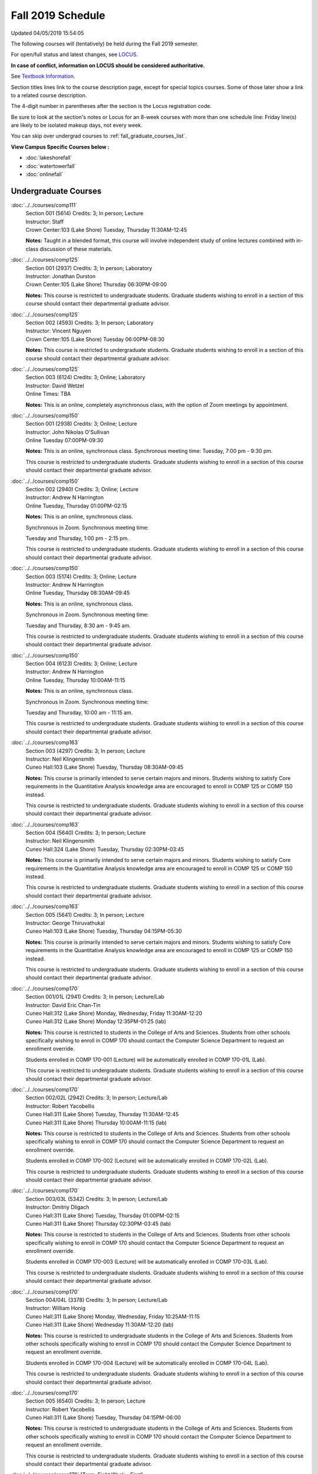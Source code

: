 
Fall 2019 Schedule
==========================================================================
Updated 04/05/2019 15:54:05

The following courses will (tentatively) be held during the Fall 2019 semester.

For open/full status and latest changes, see
`LOCUS <http://www.luc.edu/locus>`_.

**In case of conflict, information on LOCUS should be considered authoritative.**

See `Textbook Information <https://docs.google.com/spreadsheets/d/19MYq_5u8uIOPtt200yDNJbdh8d-a93rZCstBDKzSQAc/edit#gid=0>`_.

Section titles lines link to the course description page,
except for special topics courses.
Some of those later show a link to a related course description.

The 4-digit number in parentheses after the section is the Locus registration code.

Be sure to look at the section's notes or Locus for an 8-week courses with more than one schedule line:
Friday line(s) are likely to be isolated makeup days, not every week.

You can skip over undergrad courses to :ref:`fall_graduate_courses_list`.

**View Campus Specific Courses below :**


* :doc:`lakeshorefall`
* :doc:`watertowerfall`
* :doc:`onlinefall`



.. _fall_undergraduate_courses_list:

Undergraduate Courses
~~~~~~~~~~~~~~~~~~~~~~~~~~~



:doc:`../../courses/comp111`
    | Section 001 (5614) Credits: 3; In person; Lecture
    | Instructor: Staff
    | Crown Center:103 (Lake Shore) Tuesday, Thursday 11:30AM-12:45

    **Notes:**
    Taught in a blended format, this course will involve independent study of online lectures combined with in-class discussion of these materials.


:doc:`../../courses/comp125`
    | Section 001 (2937) Credits: 3; In person; Laboratory
    | Instructor: Jonathan Durston
    | Crown Center:105 (Lake Shore) Thursday 06:30PM-09:00

    **Notes:**
    This course is restricted to undergraduate students.  Graduate students wishing to enroll in a section of this course should contact their departmental
    graduate advisor.


:doc:`../../courses/comp125`
    | Section 002 (4593) Credits: 3; In person; Laboratory
    | Instructor: Vincent Nguyen
    | Crown Center:105 (Lake Shore) Tuesday 06:00PM-08:30

    **Notes:**
    This course is restricted to undergraduate students.  Graduate students wishing to enroll in a section of this course should contact their departmental
    graduate advisor.


:doc:`../../courses/comp125`
    | Section 003 (6124) Credits: 3; Online; Laboratory
    | Instructor: David Wetzel
    | Online Times: TBA

    **Notes:**
    This is an online, completely asynchronous class, with the option of Zoom meetings by appointment.


:doc:`../../courses/comp150`
    | Section 001 (2938) Credits: 3; Online; Lecture
    | Instructor: John Nikolas O'Sullivan
    | Online Tuesday 07:00PM-09:30

    **Notes:**
    This is an online, synchronous class.  Synchronous meeting time:  Tuesday, 7:00 pm - 9:30 pm.


    This course is restricted to undergraduate students.  Graduate students wishing to enroll in a section of this course should contact their departmental
    graduate advisor.


:doc:`../../courses/comp150`
    | Section 002 (2940) Credits: 3; Online; Lecture
    | Instructor: Andrew N Harrington
    | Online Tuesday, Thursday 01:00PM-02:15

    **Notes:**
    This is an online, synchronous class.


    Synchronous in Zoom.  Synchronous meeting time:

    Tuesday and Thursday, 1:00 pm - 2:15 pm.


    This course is restricted to undergraduate students.  Graduate students wishing to enroll in a section of this course should contact their departmental
    graduate advisor.


:doc:`../../courses/comp150`
    | Section 003 (5174) Credits: 3; Online; Lecture
    | Instructor: Andrew N Harrington
    | Online Tuesday, Thursday 08:30AM-09:45

    **Notes:**
    This is an online, synchronous class.


    Synchronous in Zoom.  Synchronous meeting time:

    Tuesday and Thursday, 8:30 am - 9:45 am.


    This course is restricted to undergraduate students.  Graduate students wishing to enroll in a section of this course should contact their departmental
    graduate advisor.


:doc:`../../courses/comp150`
    | Section 004 (6123) Credits: 3; Online; Lecture
    | Instructor: Andrew N Harrington
    | Online Tuesday, Thursday 10:00AM-11:15

    **Notes:**
    This is an online, synchronous class.


    Synchronous in Zoom.  Synchronous meeting time:

    Tuesday and Thursday, 10:00 am - 11:15 am.


    This course is restricted to undergraduate students.  Graduate students wishing to enroll in a section of this course should contact their departmental
    graduate advisor.


:doc:`../../courses/comp163`
    | Section 003 (4297) Credits: 3; In person; Lecture
    | Instructor: Neil Klingensmith
    | Cuneo Hall:103 (Lake Shore) Tuesday, Thursday 08:30AM-09:45

    **Notes:**
    This course is primarily intended to serve certain majors and minors.  Students wishing to satisfy Core requirements in the Quantitative Analysis knowledge
    area are encouraged to enroll in COMP 125 or COMP 150 instead.



    This course is restricted to undergraduate students.  Graduate students wishing to enroll in a section of this course should contact their departmental
    graduate advisor.


:doc:`../../courses/comp163`
    | Section 004 (5640) Credits: 3; In person; Lecture
    | Instructor: Neil Klingensmith
    | Cuneo Hall:324 (Lake Shore) Tuesday, Thursday 02:30PM-03:45

    **Notes:**
    This course is primarily intended to serve certain majors and minors.  Students wishing to satisfy Core requirements in the Quantitative Analysis knowledge
    area are encouraged to enroll in COMP 125 or COMP 150 instead.



    This course is restricted to undergraduate students.  Graduate students wishing to enroll in a section of this course should contact their departmental
    graduate advisor.


:doc:`../../courses/comp163`
    | Section 005 (5641) Credits: 3; In person; Lecture
    | Instructor: George Thiruvathukal
    | Cuneo Hall:103 (Lake Shore) Tuesday, Thursday 04:15PM-05:30

    **Notes:**
    This course is primarily intended to serve certain majors and minors.  Students wishing to satisfy Core requirements in the Quantitative Analysis knowledge
    area are encouraged to enroll in COMP 125 or COMP 150 instead.



    This course is restricted to undergraduate students.  Graduate students wishing to enroll in a section of this course should contact their departmental
    graduate advisor.


:doc:`../../courses/comp170`
    | Section 001/01L (2941) Credits: 3; In person; Lecture/Lab
    | Instructor: David Eric Chan-Tin
    | Cuneo Hall:312 (Lake Shore) Monday, Wednesday, Friday 11:30AM-12:20
    | Cuneo Hall:312 (Lake Shore) Monday 12:35PM-01:25 (lab)

    **Notes:**
    This course is restricted to students in the College of Arts and Sciences.  Students from other schools specifically wishing to enroll in COMP 170 should
    contact the Computer Science Department to request an enrollment override.



    Students enrolled in COMP 170-001 (Lecture) will be automatically enrolled in COMP 170-01L (Lab).



    This course is restricted to undergraduate students.  Graduate students wishing to enroll in a section of this course should contact their departmental
    graduate advisor.


:doc:`../../courses/comp170`
    | Section 002/02L (2942) Credits: 3; In person; Lecture/Lab
    | Instructor: Robert Yacobellis
    | Cuneo Hall:311 (Lake Shore) Tuesday, Thursday 11:30AM-12:45
    | Cuneo Hall:311 (Lake Shore) Thursday 10:00AM-11:15 (lab)

    **Notes:**
    This course is restricted to students in the College of Arts and Sciences.  Students from other schools specifically wishing to enroll in COMP 170 should
    contact the Computer Science Department to request an enrollment override.



    Students enrolled in COMP 170-002 (Lecture) will be automatically enrolled in COMP 170-02L (Lab).



    This course is restricted to undergraduate students.  Graduate students wishing to enroll in a section of this course should contact their departmental
    graduate advisor.


:doc:`../../courses/comp170`
    | Section 003/03L (5342) Credits: 3; In person; Lecture/Lab
    | Instructor: Dmitriy Dligach
    | Cuneo Hall:311 (Lake Shore) Tuesday, Thursday 01:00PM-02:15
    | Cuneo Hall:311 (Lake Shore) Thursday 02:30PM-03:45 (lab)

    **Notes:**
    This course is restricted to students in the College of Arts and Sciences.  Students from other schools specifically wishing to enroll in COMP 170 should
    contact the Computer Science Department to request an enrollment override.



    Students enrolled in COMP 170-003 (Lecture) will be automatically enrolled in COMP 170-03L (Lab).



    This course is restricted to undergraduate students.  Graduate students wishing to enroll in a section of this course should contact their departmental
    graduate advisor.


:doc:`../../courses/comp170`
    | Section 004/04L (3378) Credits: 3; In person; Lecture/Lab
    | Instructor: William Honig
    | Cuneo Hall:311 (Lake Shore) Monday, Wednesday, Friday 10:25AM-11:15
    | Cuneo Hall:311 (Lake Shore) Wednesday 11:30AM-12:20 (lab)

    **Notes:**
    This course is restricted to undergraduate students in the College of Arts and Sciences.  Students from other schools specifically wishing to enroll in COMP
    170 should contact the Computer Science Department to request an enrollment override.



    Students enrolled in COMP 170-004 (Lecture) will be automatically enrolled in COMP 170-04L (Lab).



    This course is restricted to undergraduate students.  Graduate students wishing to enroll in a section of this course should contact their departmental
    graduate advisor.


:doc:`../../courses/comp170`
    | Section 005 (6540) Credits: 3; In person; Lecture
    | Instructor: Robert Yacobellis
    | Cuneo Hall:311 (Lake Shore) Tuesday, Thursday 04:15PM-06:00

    **Notes:**
    This course is restricted to undergraduate students in the College of Arts and Sciences.  Students from other schools specifically wishing to enroll in COMP
    170 should contact the Computer Science Department to request an enrollment override.



    This course is restricted to undergraduate students.  Graduate students wishing to enroll in a section of this course should contact their departmental
    graduate advisor.


:doc:`../../courses/comp170` [Term: Eight Week - First]
    | Section 700N (4980) Credits: 3; Online; Lecture
    | Instructor: Udayan Das
    | Online Tuesday 06:00PM-09:00

    **Notes:**
    COMP 170-700N is reserved for students in the School of Continuing & Professional Studies. Non-SCPS students can request permission to enroll. For more
    information go to http://www.luc.edu/adult-education/admission/nonscps-enrollment/
    COMP 170-700N is an online section. Required synchronous sessions will be held Tuesdays 6-9PM CST.


:doc:`../../courses/comp180`
    | Section 001 (5277) Credits: 3; In person; Lecture
    | Instructor: Staff
    | Crown Center:103 (Lake Shore) Monday, Wednesday, Friday 09:20AM-10:10




:doc:`../../courses/comp215`
    | Section 001 (6446) Credits: 3; In person; Lecture
    | Instructor: Stephen Doty
    | Crown Center:103 (Lake Shore) Monday, Wednesday, Friday 12:35PM-01:25

    **Notes:**
    COMP 215 is cross-listed with MATH 215. Please register for MATH 215.


:doc:`../../courses/comp250`
    | Section 01W (3074) Credits: 3; In person; Lecture
    | Instructor: Roxanne Schwab
    | Cuneo Hall:302 (Lake Shore) Monday, Wednesday 02:45PM-04:00

    **Notes:**
    *This is a writing intensive course.*



    This course is restricted to undergraduate students.  Graduate students wishing to enroll in a section of this course should contact their departmental
    graduate advisor.


:doc:`../../courses/comp251`
    | Section 001 (3026) Credits: 3; In person; Lecture
    | Instructor: Guy Bevente
    | Cuneo Hall:117 (Lake Shore) Monday 07:00PM-09:30

    **Notes:**
    This course is restricted to undergraduate students.



    Graduate students wishing to enroll in a section of this course should contact their departmental graduate advisor.


:doc:`../../courses/comp251` [Term: Eight Week - Second]
    | Section 700N (5035) Credits: 3; Online; Lecture
    | Instructor: Udayan Das
    | Online Tuesday 06:00PM-09:00

    **Notes:**
    COMP 251-700N is reserved for students in the School of Continuing & Professional Studies. For more information go to
    http://www.luc.edu/adult-education/admission/nonscps-enrollment/
    COMP 251-700N is an online section. Required synchronous sessions will be held Tuesdays 6-9PM CST


:doc:`../../courses/comp264`
    | Section 001 (3220) Credits: 3; Blended; Lecture
    | Instructor: Ronald I Greenberg
    | Inst for Environment:111 (Lake Shore) Monday, Wednesday, Friday 10:25AM-11:15

    **Notes:**
    This is a blended class.  More details will be forthcoming.



    This course is restricted to undergraduate students.



    Graduate students wishing to enroll in a section of this course should contact their departmental graduate advisor.


:doc:`../../courses/comp271`
    | Section 001 (5346) Credits: 3; In person; Lecture
    | Instructor: Chandra N Sekharan
    | Cuneo Hall:312 (Lake Shore) Tuesday, Thursday 02:30PM-04:05

    **Notes:**
    This course is restricted to undergraduate students.  Graduate students wishing to enroll in a section of this course should contact their departmental
    graduate advisor.


:doc:`../../courses/comp271`
    | Section 003/03L (5347) Credits: 3; In person; Lecture/Lab
    | Instructor: Mark Albert
    | Cuneo Hall:311 (Lake Shore) Monday, Wednesday, Friday 01:40PM-02:30
    | Cuneo Hall:311 (Lake Shore) Wednesday 12:35PM-01:25 (lab)

    **Notes:**
    This course is restricted to undergraduate students.  Graduate students wishing to enroll in a section of this course should contact their departmental
    graduate advisor.



    Students enrolled in COMP 271-003 (Lecture) will be automatically enrolled in COMP 271-03L (Lab).


:doc:`../../courses/comp271` [Term: Eight Week - Second]
    | Section 700N (5334) Credits: 3; Online; Lecture
    | Instructor: Udayan Das
    | Online Thursday 06:00PM-09:00
    | Online Friday 06:00PM-09:00 - Check week(s)

    **Notes:**
    COMP 271-700N is reserved for students in the School of Continuing & Professional Studies. Non-SCPS students can request permission to enroll. For more
    information go to http://www.luc.edu/adult-education/admission/nonscps-enrollment/
    COMP 271-700N is an online section. Required synchronous sessions will be held Thursdays 6-9PM CST and one session Friday 11/22 for holiday make-up class.


:doc:`../../courses/comp310`
    | Section 001 (6312) Credits: 3; In person; Lecture
    | Instructor: George Thiruvathukal
    | Mundelein Center:0407 (Lake Shore) Tuesday, Thursday 02:30PM-03:45

    **Notes:**
    Combined with COMP 410-001.


:doc:`../../courses/comp313`
    | Section 001 (3300) Credits: 3; In person; Lecture
    | Instructor: Robert Yacobellis
    | Cuneo Hall:312 (Lake Shore) Tuesday, Thursday 01:00PM-02:15

    **Notes:**
    Combined with COMP 413-001.


:doc:`../../courses/comp313`
    | Section 002 (6311) Credits: 3; In person; Lecture
    | Instructor: Konstantin Laufer
    | Cuneo Hall:312 (Lake Shore) Thursday 04:15PM-06:45




:doc:`../../courses/comp317`
    | Section 001 (2943) Credits: 3; In person; Lecture
    | Instructor: Peter L Dordal
    | Corboy Law Center:L09 (Water Tower) Monday 04:15PM-06:45

    **Notes:**
    This course is restricted to undergraduate students.  Graduate students wishing to enroll in a section of this course should contact their departmental
    graduate advisor.


:doc:`../../courses/comp317`
    | Section 02W (5279) Credits: 3; In person; Lecture
    | Instructor: Nicoletta Christina Montaner
    | Cuneo Hall:318 (Lake Shore) Tuesday, Thursday 04:15PM-05:30

    **Notes:**
    **This is a writing intensive class.**



    This class is restricted to undergraduate students.  Graduate students wishing to enroll in a section of this course should contact their departmental
    graduate advisor.


:doc:`../../courses/comp319`
    | Section 001 (6134) Credits: 1; Online; Laboratory
    | Instructor: William Honig
    | Online Times: TBA

    **Notes:**
    This is an online class.  More details will be forthcoming.


:doc:`../../courses/comp322`
    | Section 001 (6265) Credits: 3; In person; Lecture
    | Instructor: Nicholas J Hayward
    | Cuneo Hall:117 (Lake Shore) Tuesday, Thursday 02:30PM-03:45

    **Notes:**
    Combined with COMP 422-001.


:doc:`../../courses/comp324`
    | Section 001 (6266) Credits: 3; In person; Lecture
    | Instructor: Nicholas J Hayward
    | Corboy Law Center:0105 (Water Tower) Tuesday 07:00PM-09:30

    **Notes:**
    Combined with COMP 424-001.


:doc:`../../courses/comp325`
    | Section 001 (6271) Credits: 3; Hybrid; Lecture
    | Instructor: Karim Kabani
    | Crown Center:103 (Lake Shore) Saturday 10:00AM-12:30

    **Notes:**
    Combined with COMP 425-001.


:doc:`../../courses/comp330`
    | Section 001 (4305) Credits: 3; Hybrid; Lecture
    | Instructor: William Honig
    | Cuneo Hall:312 (Lake Shore) Friday 10:25AM-11:15

    **Notes:**
    This is a hybrid class.  More details will be forthcoming.


:doc:`../../courses/comp333`
    | Section 001 (6314) Credits: 3; In person; Lecture
    | Instructor: Berhane Zewdie
    | Corboy Law Center:0208 (Water Tower) Monday 07:00PM-09:30

    **Notes:**
    Combined with COMP 433-001.


:doc:`../../courses/comp336`
    | Section 001 (6267) Credits: 3; In person; Lecture
    | Instructor: Nicholas J Hayward
    | Corboy Law Center:0602 (Water Tower) Wednesday 04:15PM-06:45

    **Notes:**
    Combined with COMP 436-001.


:doc:`../../courses/comp340`
    | Section 001 (6219) Credits: 3; Online; Lecture
    | Instructor: Thomas Yarrish
    | Online Wednesday 07:00PM-09:30

    **Notes:**
    This is an online, synchronous class.  Synchronous meeting time:  Wednesdays, 7:00 pm - 9:30 pm.


    Combined with COMP 488-340.


:doc:`../../courses/comp343`
    | Section 001 (6261) Credits: 3; In person; Lecture
    | Instructor: Peter L Dordal
    | School of Communicat:013 (Water Tower) Tuesday 04:15PM-06:45

    **Notes:**
    Combined with COMP 443-001.


:doc:`../../courses/comp343`
    | Section 002 (6262) Credits: 3; Online; Lecture
    | Instructor: Peter L Dordal
    | Online Times: TBA

    **Notes:**
    This is an online class that includes synchronous and asynchronous interaction among students and Instructor.  Synchronous discussion sessions will be held
    Mondays and Tuesdays at 2:30 pm, and may vary in length from 30 minutes to one hour.  Participation in synchronous sessions is strongly recommended.


    Combined with COMP 443-002.


:doc:`../../courses/comp347`
    | Section 001 (6276) Credits: 3; In person; Lecture
    | Instructor: Corby Schmitz
    | Cuneo Hall:116 (Lake Shore) Friday 05:45PM-08:15

    **Notes:**
    Combined with COMP 447-001.


:doc:`../../courses/comp347`
    | Section 002 (6277) Credits: 3; Online; Lecture
    | Instructor: Corby Schmitz
    | Online Friday 05:45PM-08:15

    **Notes:**
    This is an online class.  The classroom session will be broadcast live on Friday evenings via AdobeConnect, allowing online student interaction.  Sessions
    will also be recorded and made available.  Students may participate synchronously or asynchronously at their discretion.



    Combined with COMP 447-002.


:doc:`../../courses/comp352`
    | Section 001 (6135) Credits: 3; In person; Lecture
    | Instructor: David Eric Chan-Tin
    | Cuneo Hall:103 (Lake Shore) Monday 04:15PM-06:45

    **Notes:**
    Combined with COMP 488-352.


:doc:`../../courses/comp363`
    | Section 001 (2953) Credits: 3; In person; Lecture
    | Instructor: Catherine Putonti
    | Cuneo Hall:203 (Lake Shore) Monday, Wednesday, Friday 12:35PM-01:25

    **Notes:**
    This course is restricted to undergraduate students.  Graduate students wishing to enroll in a section of this course should contact their departmental
    graduate advisor.


:doc:`../../courses/comp364`
    | Section 001 (6280) Credits: 3; Online; Lecture
    | Instructor: Christopher Stone
    | Online Wednesday 07:00PM-09:30

    **Notes:**
    This is an online, synchronous class.  Synchronous meeting time: Wednesday, 7:00 pm - 9:30 pm.


    Combined with COMP 464-001.


:doc:`../../courses/comp371`
    | Section 001 (6550) Credits: 3; In person; Lecture
    | Instructor: Konstantin Laufer
    | Cuneo Hall:302 (Lake Shore) Tuesday 04:15PM-06:45

    **Notes:**
    Combined with COMP 471-001.


:doc:`../../courses/comp377`
    | Section 001 (6274) Credits: 3; In person; Lecture
    | Instructor: Channah Naiman
    | Cuneo Hall:117 (Lake Shore) Wednesday 06:00PM-08:30

    **Notes:**
    Combined with COMP 477-001.


:doc:`../../courses/comp379`
    | Section 001 (6216) Credits: 3; In person; Lecture
    | Instructor: Dmitriy Dligach
    | Cuneo Hall:203 (Lake Shore) Tuesday 04:15PM-06:45

    **Notes:**
    Combined with COMP 479-001.


:doc:`../../courses/comp381`
    | Section 001 (3532) Credits: 3; In person; Lecture
    | Instructor: Heather E. Wheeler
    | Crown Center:103 (Lake Shore) Monday, Wednesday 02:45PM-04:00

    **Notes:** Combined Section ID:

    COMP 381-001 is combined with BIOL 388-001.  Register for BIOL 388-001 (1934).  Also, combined with COMP 488-381 and BIOL 488-001.



COMP 388 Topic : Computing Career Preparation
    | Section 001 (6310) Credits: 1; In person; Lecture
    | Instructor: Ronald I Greenberg
    | Cuneo Hall:217 (Lake Shore) Wednesday 01:40PM-02:30


    **Notes:**
    COMP 388-001: Computing Career Preparation

    (1 credit)



    Description:

    This course is designed specifically for students pursuing a degree in computing-related fields, for example, Computer Science, Information Technology,
    Software Engineering, and Cybersecurity.  They will learn about ways to develop themselves professionally, communicate their strengths, expand their
    contacts, and advance their careers.


    Prerequisites:

    It is best for students to have taken a course such as COMP 125 or COMP 150 or COMP 170 or COMP 180 so that they have begun to acquire some technical


:doc:`../../courses/comp390`
    | Section 01E (3302) Credits: 1 - 3; Online; Lecture
    | Instructor: Ronald I Greenberg
    | Online Times: TBA

    **Notes:**
    Broadening Participation in STEM (Computing, Mathematics, and Science).


    This class is online and fully asynchronous, but students must complete service learning activities in-person at a site of their choosing to be approved by
    the instructor in accord with the course design.  To complete the full course (incorporating at least 25 hours of service and other requirements) in one
    semester, register for 3 credits; to spread over two semesters, register for 1 or 2 credits in the first semester (requiring 6 or 14 service hours in the
    first semester, respectively).


    This class satisfies the Engaged Learning requirement in the Service Learning category.


:doc:`../../courses/comp391`
    | Section 01E (2049) Credits: 1 - 6; In person; Field Studies
    | Instructor: Ronald I Greenberg, Robert Yacobellis
    | Place TBA (Lake Shore) Times: TBA

    **Notes:**
    This class satisfies the Engaged Learning requirement in the Internship category.  Department Consent is required, and then a Computer Science Department
    staff member will enroll you.


:doc:`../../courses/comp391`
    | Section 02E (4329) Credits: 1 - 6; Online; Field Studies
    | Instructor: Ronald I Greenberg, Robert Yacobellis
    | Online Times: TBA

    **Notes:**
    This is an online class.  This class satisfies the Engaged Learning requirement in the Internship category.  Department Consent is required, and then a
    Computer Science Department staff member will enroll you.


:doc:`../../courses/comp398` 1-6 credits
    You cannot register
    yourself for an independent study course!
    You must find a faculty member who
    agrees to supervisor the work that you outline and schedule together.  This
    *supervisor arranges to get you registered*.  Possible supervisors are: Mark Albert, David Eric Chan-Tin, Dmitriy Dligach, Peter L Dordal, Ronald I Greenberg, Andrew N Harrington, Nicholas J Hayward, William Honig, Konstantin Laufer, Channah Naiman, Catherine Putonti, Chandra N Sekharan, George Thiruvathukal, Heather E. Wheeler, Robert Yacobellis


:doc:`../../courses/comp399`
    | Section 001 (4306) Credits: 1; In person; Lecture
    | Instructor: Mark Albert
    | Cuneo Hall:202 (Lake Shore) Thursday 04:15PM-05:30





.. _fall_graduate_courses_list:

Graduate Courses
~~~~~~~~~~~~~~~~~~~~~



:doc:`../../courses/comp410`
    | Section 001 (6313) Credits: 3; In person; Lecture
    | Instructor: George Thiruvathukal
    | Mundelein Center:0407 (Lake Shore) Tuesday, Thursday 02:30PM-03:45

    **Notes:**
    Combined with COMP 310-001.


:doc:`../../courses/comp413`
    | Section 001 (6273) Credits: 3; In person; Lecture
    | Instructor: Robert Yacobellis
    | Cuneo Hall:312 (Lake Shore) Tuesday, Thursday 01:00PM-02:15

    **Notes:**
    Combined with COMP 313-001.


:doc:`../../courses/comp417`
    | Section 001 (2944) Credits: 3; In person; Lecture
    | Instructor: Roxanne Schwab
    | Cuneo Hall:302 (Lake Shore) Wednesday 04:15PM-06:45




:doc:`../../courses/comp422`
    | Section 001 (6268) Credits: 3; In person; Lecture
    | Instructor: Nicholas J Hayward
    | Cuneo Hall:117 (Lake Shore) Tuesday, Thursday 02:30PM-03:45

    **Notes:**
    Combined with COMP 322-001.


:doc:`../../courses/comp424`
    | Section 001 (6269) Credits: 3; In person; Lecture
    | Instructor: Nicholas J Hayward
    | Corboy Law Center:0105 (Water Tower) Tuesday 07:00PM-09:30

    **Notes:**
    Combined with COMP 324-001.


:doc:`../../courses/comp425`
    | Section 001 (6272) Credits: 3; Hybrid; Lecture
    | Instructor: Karim Kabani
    | Crown Center:103 (Lake Shore) Saturday 10:00AM-12:30

    **Notes:**
    Combined with COMP 325-001.


:doc:`../../courses/comp433`
    | Section 001 (6315) Credits: 3; In person; Lecture
    | Instructor: Berhane Zewdie
    | Corboy Law Center:0208 (Water Tower) Monday 07:00PM-09:30

    **Notes:**
    Combined with COMP 333-001.


:doc:`../../courses/comp436`
    | Section 001 (6270) Credits: 3; In person; Lecture
    | Instructor: Nicholas J Hayward
    | Corboy Law Center:0602 (Water Tower) Wednesday 04:15PM-06:45

    **Notes:**
    Combined with COMP 336-001.


:doc:`../../courses/comp443`
    | Section 001 (6263) Credits: 3; In person; Lecture
    | Instructor: Peter L Dordal
    | School of Communicat:013 (Water Tower) Tuesday 04:15PM-06:45

    **Notes:**
    Combined with COMP 343-001.


:doc:`../../courses/comp443`
    | Section 002 (6264) Credits: 3; Online; Lecture
    | Instructor: Peter L Dordal
    | Online Times: TBA

    **Notes:**
    This is an online class that includes synchronous and asynchronous interaction among students and Instructor.  Synchronous discussion sessions will be held
    Mondays and Tuesdays at 2:30 pm, and may vary in length from 30 minutes to one hour.  Participation in synchronous sessions is strongly recommended.


    Combined with COMP 343-002.


:doc:`../../courses/comp447`
    | Section 001 (6278) Credits: 3; In person; Lecture
    | Instructor: Corby Schmitz
    | Cuneo Hall:116 (Lake Shore) Friday 05:45PM-08:15

    **Notes:**
    Combined with COMP 347-001.


:doc:`../../courses/comp447`
    | Section 002 (6279) Credits: 3; Online; Lecture
    | Instructor: Corby Schmitz
    | Online Friday 05:45PM-08:15

    **Notes:**
    This is an online class.  The classroom session will be broadcast live on Friday evenings via AdobeConnect, allowing online student interaction.  Sessions
    will also be recorded and made available.  Students may participate synchronously or asynchronously at their discretion.



    Combined with COMP 347-002.


:doc:`../../courses/comp453`
    | Section 001 (2956) Credits: 3; In person; Lecture
    | Instructor: Channah Naiman
    | Cuneo Hall:202 (Lake Shore) Tuesday 04:15PM-06:45

    **Notes:**
    This section of COMP 453 will use Python to access a MySQL database both locally and remotely.  The Flask web development framework is used.  We will
    incorporate both standard SQL queries as well as SQLAlchemy as an object-relational mapping (ORM) tool.  A complete website with user account support and
    CRUD capabilities is developed.  Python will also be used to introduce MongoDB for data cleaning and querying, using the MongoDB Aggregation Framework as
    well as the MongoDB query language.  We will use Jupyter Notebooks for interactive testing, MongoDB Atlas as a cloud-based host, and Compass as a local GUI.


:doc:`../../courses/comp464`
    | Section 001 (6281) Credits: 3; Online; Lecture
    | Instructor: Christopher Stone
    | Online Wednesday 07:00PM-09:30

    **Notes:**
    This is an online, synchronous class.  Synchronous meeting time: Wednesday, 7:00 pm - 9:30 pm.


    Combined with COMP 364-001.


:doc:`../../courses/comp471`
    | Section 001 (6551) Credits: 3; In person; Lecture
    | Instructor: Konstantin Laufer
    | Cuneo Hall:302 (Lake Shore) Tuesday 04:15PM-06:45

    **Notes:**
    Combined with COMP 371-001.


:doc:`../../courses/comp477`
    | Section 001 (6275) Credits: 3; In person; Lecture
    | Instructor: Channah Naiman
    | Cuneo Hall:117 (Lake Shore) Wednesday 06:00PM-08:30

    **Notes:**
    Combined with COMP 377-001.


:doc:`../../courses/comp479`
    | Section 001 (6217) Credits: 3; In person; Lecture
    | Instructor: Dmitriy Dligach
    | Cuneo Hall:203 (Lake Shore) Tuesday 04:15PM-06:45

    **Notes:**
    Combined with COMP 379-001.



COMP 488 Topic : Data Visualization & Explor
    | Section 001 (6187) Credits: 3; In person; Lecture
    | Instructor: Channah Naiman
    | Cuneo Hall:117 (Lake Shore) Thursday 04:15PM-06:45


    **Notes:**
    Data Visualization & Exploration



COMP 488 Topic : Comp Forensics Investigations
    | Section 340 (6188) Credits: 3; Online; Lecture
    | Instructor: Thomas Yarrish
    | Online Wednesday 07:00PM-09:30
    | Description similar to: :doc:`../../courses/comp340`

    **Notes:**
    Computer Forensics



    This is an online, synchronous class.  Synchronous meeting time:  Wednesdays, 7:00 pm - 9:30 pm.


    Combined with COMP 340-001.



    Prerequisite: (COMP 150 or COMP 170 or COMP/MATH 215) and (COMP 264 or COMP 317 or COMP 343)



    The course introduces the fundamentals of computer/network/internet forensics, analysis and investigations.



COMP 488 Topic : Computer Vulnerabilities
    | Section 352 (6189) Credits: 3; In person; Lecture
    | Instructor: David Eric Chan-Tin
    | Cuneo Hall:103 (Lake Shore) Monday 04:15PM-06:45
    | Description similar to: :doc:`../../courses/comp352`

    **Notes:**
    Computer Vulnerabilities



    Combined with COMP 352-001.



    Prerequisites: COMP 264 and COMP 347



    This course will introduce students to computer vulnerabilities at the machine-code level, including viruses, browser vulnerabilities, buffer and heap
    overflows, return-to-libc attacks and others.


    Outcomes: Describe some recent computer software vulnerabilities at the machine-code level and how they can be leveraged into an attack.



COMP 488 Topic : Bioinformatics
    | Section 381 (6191) Credits: 3; In person; Lecture
    | Instructor: Heather E. Wheeler
    | Crown Center:103 (Lake Shore) Monday, Wednesday 02:45PM-04:00
    | Description similar to: :doc:`../../courses/comp381`

    **Notes:**
    Bioinformatics



    Combined with COMP 381-001, BIOL 388-001, and BIOL 488-001.


:doc:`../../courses/comp490` 1-6 credits
    You cannot register
    yourself for an independent study course!
    You must find a faculty member who
    agrees to supervisor the work that you outline and schedule together.  This
    *supervisor arranges to get you registered*.  Possible supervisors are: Mark Albert, David Eric Chan-Tin, Dmitriy Dligach, Peter L Dordal, Ronald I Greenberg, Andrew N Harrington, Nicholas J Hayward, William Honig, Konstantin Laufer, Channah Naiman, Catherine Putonti, Chandra N Sekharan, George Thiruvathukal, Heather E. Wheeler, Robert Yacobellis


:doc:`../../courses/comp499`
    | Section 001 (2058) Credits: 1 - 6; In person; Independent Study
    | Instructor: Andrew N Harrington, Channah Naiman
    | Place TBA (Lake Shore) Times: TBA

    **Notes:**
    This course involves an internship experience.  Department Consent required, and then a Computer Science Department staff member will enroll you.


:doc:`../../courses/comp499`
    | Section 002 (4330) Credits: 1 - 6; Online; Independent Study
    | Instructor: Andrew N Harrington, Channah Naiman
    | Online Times: TBA

    **Notes:**
    This is an online class.  This course involves an internship experience.  Department Consent required, and then a Computer Science Department staff member
    will enroll you.


:doc:`../../courses/comp605`
    | Section 001 (2809) Credits: 0; In person; FTC-Supervision
    | Instructor: Andrew N Harrington, Channah Naiman
    | Place TBA (Lake Shore) Times: TBA

    **Notes:**
    Department Consent required, and then a Computer Science Department staff member will enroll you.
